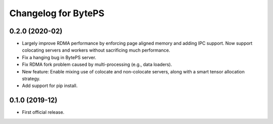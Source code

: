 ^^^^^^^^^^^^^^^^^^^^^^^^^^^^^^^^^^^^^^^^^^^^^^^^^^^^^^^^
Changelog for BytePS
^^^^^^^^^^^^^^^^^^^^^^^^^^^^^^^^^^^^^^^^^^^^^^^^^^^^^^^^

0.2.0 (2020-02)
------------------
* Largely improve RDMA performance by enforcing page aligned memory and adding IPC support. Now support colocating servers and workers without sacrificing much performance.
* Fix a hanging bug in BytePS server.
* Fix RDMA fork problem caused by multi-processing (e.g., data loaders).
* New feature: Enable mixing use of colocate and non-colocate servers, along with a smart tensor allocation strategy.
* Add support for pip install.


0.1.0 (2019-12)
------------------
* First official release.
